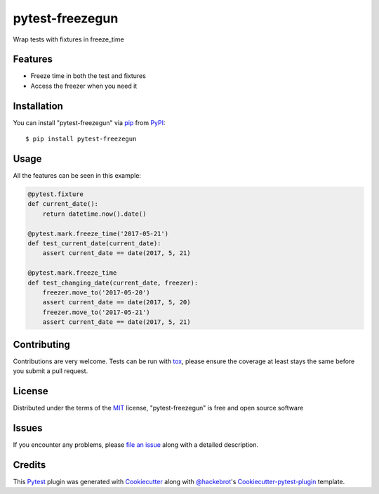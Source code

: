 ================
pytest-freezegun
================

.. image:: https://travis-ci.org/ktosiek/pytest-freezegun.svg?branch=master
    :target: https://travis-ci.org/ktosiek/pytest-freezegun
    :alt: See Build Status on Travis CI

.. image:: https://ci.appveyor.com/api/projects/status/github/ktosiek/pytest-freezegun?branch=master
    :target: https://ci.appveyor.com/project/ktosiek/pytest-freezegun/branch/master
    :alt: See Build Status on AppVeyor

Wrap tests with fixtures in freeze_time


Features
--------

* Freeze time in both the test and fixtures
* Access the freezer when you need it


Installation
------------

You can install "pytest-freezegun" via `pip`_ from `PyPI`_::

    $ pip install pytest-freezegun


Usage
-----

All the features can be seen in this example:

.. code-block:: python

    @pytest.fixture
    def current_date():
        return datetime.now().date()

    @pytest.mark.freeze_time('2017-05-21')
    def test_current_date(current_date):
        assert current_date == date(2017, 5, 21)

    @pytest.mark.freeze_time
    def test_changing_date(current_date, freezer):
        freezer.move_to('2017-05-20')
        assert current_date == date(2017, 5, 20)
        freezer.move_to('2017-05-21')
        assert current_date == date(2017, 5, 21)

Contributing
------------
Contributions are very welcome. Tests can be run with `tox`_, please ensure
the coverage at least stays the same before you submit a pull request.

License
-------

Distributed under the terms of the `MIT`_ license, "pytest-freezegun" is free and open source software


Issues
------

If you encounter any problems, please `file an issue`_ along with a detailed description.

Credits
-------

This `Pytest`_ plugin was generated with `Cookiecutter`_ along with `@hackebrot`_'s `Cookiecutter-pytest-plugin`_ template.


.. _`Cookiecutter`: https://github.com/audreyr/cookiecutter
.. _`@hackebrot`: https://github.com/hackebrot
.. _`MIT`: http://opensource.org/licenses/MIT
.. _`cookiecutter-pytest-plugin`: https://github.com/pytest-dev/cookiecutter-pytest-plugin
.. _`file an issue`: https://github.com/ktosiek/pytest-freezegun/issues
.. _`pytest`: https://github.com/pytest-dev/pytest
.. _`tox`: https://tox.readthedocs.io/en/latest/
.. _`pip`: https://pypi.python.org/pypi/pip/
.. _`PyPI`: https://pypi.python.org/pypi


